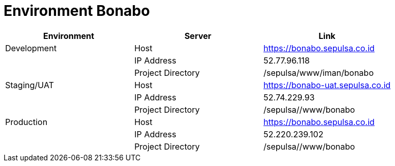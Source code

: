 = Environment Bonabo

|===
| Environment | Server | Link

| Development
| Host
| https://bonabo.sepulsa.co.id

|
| IP Address
| 52.77.96.118

|
| Project Directory
| /sepulsa/www/iman/bonabo

| Staging/UAT
| Host
| https://bonabo-uat.sepulsa.co.id

|
| IP Address
| 52.74.229.93

|
| Project Directory
| /sepulsa//www/bonabo

| Production
| Host
| https://bonabo.sepulsa.co.id

|
| IP Address
| 52.220.239.102

|
| Project Directory
| /sepulsa//www/bonabo
|===
